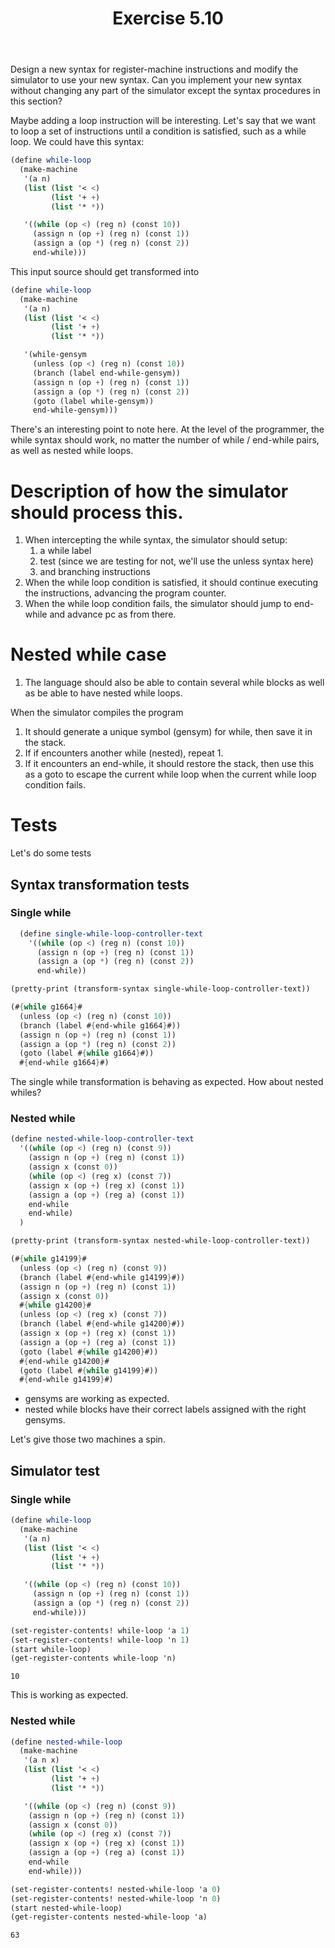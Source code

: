 #+Title: Exercise 5.10
Design a new syntax for register-machine instructions and modify the simulator to use your new syntax. Can you implement your new syntax without changing any part of the simulator except the syntax procedures in this section?

Maybe adding a loop instruction will be interesting.
Let's say that we want to loop a set of instructions until a condition is satisfied, such as a while loop. We could have this syntax:

#+BEGIN_SRC scheme :eval no
  (define while-loop
    (make-machine
     '(a n)
     (list (list '< <)
           (list '+ +)
           (list '* *))

     '((while (op <) (reg n) (const 10))
       (assign n (op +) (reg n) (const 1))
       (assign a (op *) (reg n) (const 2))
       end-while)))
#+END_SRC

This input source should get transformed into

#+BEGIN_SRC scheme :eval no
  (define while-loop
    (make-machine
     '(a n)
     (list (list '< <)
           (list '+ +)
           (list '* *))

     '(while-gensym
       (unless (op <) (reg n) (const 10))
       (branch (label end-while-gensym))
       (assign n (op +) (reg n) (const 1))
       (assign a (op *) (reg n) (const 2))
       (goto (label while-gensym))
       end-while-gensym)))
#+END_SRC

There's an interesting point to note here. At the level of the programmer, the while syntax should work, no matter the number of while / end-while pairs, as well as nested while loops.

* Description of how the simulator should process this.
1. When intercepting the while syntax, the simulator should setup:
   1. a while label 
   2. test (since we are testing for not, we'll use the unless syntax here)
   3. and branching instructions

2. When the while loop condition is satisfied, it should continue executing the instructions, advancing the program counter.
3. When the while loop condition fails, the simulator should jump to end-while and advance pc as from there. 

* Nested while case
1. The language should also be able to contain several while blocks as well as be able to have nested while loops.

When the simulator compiles the program 
1. It should generate a unique symbol (gensym) for while, then save it in the stack.
2. If if encounters another while (nested), repeat 1.
3. If it encounters an end-while, it should restore the stack, then use this as a goto to escape the current while loop when the current while loop condition fails.

* Tests
Let's do some tests
#+BEGIN_SRC scheme :session 5-10 :exports none :results output silent
  (use-modules (ice-9 pretty-print))
  (add-to-load-path (dirname "./"))

  (load "./machine.scm")
#+END_SRC

** Syntax transformation tests
*** Single while
#+BEGIN_SRC scheme :session 5-10 :exports both :results output code
    (define single-while-loop-controller-text
      '((while (op <) (reg n) (const 10))
        (assign n (op +) (reg n) (const 1))
        (assign a (op *) (reg n) (const 2))
        end-while))

  (pretty-print (transform-syntax single-while-loop-controller-text))
#+END_SRC

#+RESULTS:
#+BEGIN_SRC scheme
(#{while g1664}#
  (unless (op <) (reg n) (const 10))
  (branch (label #{end-while g1664}#))
  (assign n (op +) (reg n) (const 1))
  (assign a (op *) (reg n) (const 2))
  (goto (label #{while g1664}#))
  #{end-while g1664}#)
#+END_SRC

The single while transformation is behaving as expected.
How about nested whiles?

*** Nested while
#+BEGIN_SRC scheme :session 5-10 :exports both :results output code
  (define nested-while-loop-controller-text
    '((while (op <) (reg n) (const 9))
      (assign n (op +) (reg n) (const 1))
      (assign x (const 0))
      (while (op <) (reg x) (const 7))
      (assign x (op +) (reg x) (const 1))
      (assign a (op +) (reg a) (const 1))
      end-while
      end-while)
    )

  (pretty-print (transform-syntax nested-while-loop-controller-text))
#+END_SRC

#+RESULTS:
#+BEGIN_SRC scheme
(#{while g14199}#
  (unless (op <) (reg n) (const 9))
  (branch (label #{end-while g14199}#))
  (assign n (op +) (reg n) (const 1))
  (assign x (const 0))
  #{while g14200}#
  (unless (op <) (reg x) (const 7))
  (branch (label #{end-while g14200}#))
  (assign x (op +) (reg x) (const 1))
  (assign a (op +) (reg a) (const 1))
  (goto (label #{while g14200}#))
  #{end-while g14200}#
  (goto (label #{while g14199}#))
  #{end-while g14199}#)
#+END_SRC

- gensyms are working as expected.
- nested while blocks have their correct labels assigned with the right gensyms.

Let's give those two machines a spin.

** Simulator test
*** Single while
#+BEGIN_SRC scheme :session 5-10 :exports both
  (define while-loop
    (make-machine
     '(a n)
     (list (list '< <)
           (list '+ +)
           (list '* *))

     '((while (op <) (reg n) (const 10))
       (assign n (op +) (reg n) (const 1))
       (assign a (op *) (reg n) (const 2))
       end-while)))

  (set-register-contents! while-loop 'a 1)
  (set-register-contents! while-loop 'n 1)
  (start while-loop)
  (get-register-contents while-loop 'n)
#+END_SRC

#+RESULTS:
: 10

This is working as expected.

*** Nested while
#+BEGIN_SRC scheme :session 5-10 :exports both
  (define nested-while-loop
    (make-machine
     '(a n x)
     (list (list '< <)
           (list '+ +)
           (list '* *))

     '((while (op <) (reg n) (const 9))
      (assign n (op +) (reg n) (const 1))
      (assign x (const 0))
      (while (op <) (reg x) (const 7))
      (assign x (op +) (reg x) (const 1))
      (assign a (op +) (reg a) (const 1))
      end-while
      end-while)))

  (set-register-contents! nested-while-loop 'a 0)
  (set-register-contents! nested-while-loop 'n 0)
  (start nested-while-loop)
  (get-register-contents nested-while-loop 'a)
#+END_SRC

#+RESULTS:
: 63
